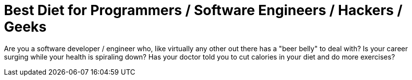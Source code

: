 = Best Diet for Programmers / Software Engineers / Hackers / Geeks
:hp-image: https://user-images.githubusercontent.com/19504323/33812238-906637c2-de56-11e7-8384-c512020f2af1.png
:published_at: 2017-11-30
:hp-tags: diet, programmers, software engineers, hackers, geeks, health, shake, fibre, yoghurt, weight loss, probiotics
:hp-alt-title: Best Diet for Programmers / Software Engineers / Hackers / Geeks

Are you a software developer / engineer who, like virtually any other out there has a "beer belly" to deal with? Is your career surging while your health is spiraling down? Has your doctor told you to cut calories in your diet and do more exercises?